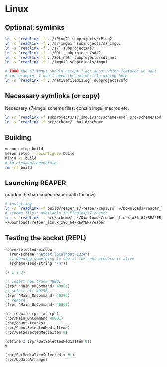 #+PROPERTY: header-args:sh :session *reaper-repl*

* Linux
** Optional: symlinks
   #+BEGIN_SRC sh
ln -s `readlink -f ../iPlug2` subprojects/iPlug2
ln -s `readlink -f ../s7-imgui` subprojects/s7_imgui
ln -s `readlink -f ../s7` subprojects/s7
ln -s `readlink -f ../SDL` subprojects/sdl2
ln -s `readlink -f ../SDL_net` subprojects/sdl_net
ln -s `readlink -f ../imgui` subprojects/imgui

# TODO the s7-imgui should accept flags about which features we want
# for example, I don't need the native-file-dialog here
ln -s `readlink -f ../nativefiledialog` subprojects/nfd
   #+END_SRC

** Necessary symlinks (or copy)
   Necessary s7-imgui scheme files: contain imgui macros etc.
   #+BEGIN_SRC sh
ln -s `readlink -f subprojects/s7_imgui/src/scheme/aod` src/scheme/aod
ln -s `readlink -f src/scheme/` build/scheme
   #+END_SRC

** Building
   #+BEGIN_SRC sh
meson setup build
meson setup --reconfigure build
ninja -C build
# to cleanup/regenerate
rm -rf build
   #+END_SRC

** Launching REAPER
   (pardon the hardcoded reaper path for now)
   #+BEGIN_SRC sh
# installing
ln -s `readlink -f build/reaper_s7-reaper-repl.so` ~/Downloads/reaper_linux_x86_64/REAPER/Plugins
# scheme files: available in Plugins/s7_reaper
ln -s `readlink -f src/scheme/` ~/Downloads/reaper_linux_x86_64/REAPER/Plugins/s7_reaper
~/Downloads/reaper_linux_x86_64/REAPER/reaper
   #+END_SRC

** Testing the socket (REPL)
   #+NAME: >repl
   #+BEGIN_SRC emacs-lisp
(save-selected-window
  (run-scheme "netcat localhost 1234")
  ;; sending something to see if the repl process is alive
  (scheme-send-string "\n"))
   #+END_SRC

   #+CALL: >repl()

   #+RESULTS:

   #+BEGIN_SRC scheme
(+ 1 2 3)

;; insert new track 40001
((rpr 'Main_OnCommand) 40001)
;; select all 40296
((rpr 'Main_OnCommand) 40296)
;; remove
((rpr 'Main_OnCommand) 40005)

(ns-require rpr :as rpr)
(rpr/Main_OnCommand 40001)
(rpr/count-tracks)
(rpr/CountSelectedMediaItems)
(rpr/GetSelectedMediaItem 0)

(define x (rpr/GetSelectedMediaItem 0))
x

(rpr/SetMediaItemSelected x #t)
(rpr/UpdateArrange)
   #+END_SRC


* COMMENT Local variables
  # Local Variables:
  # eval: (aod.org-babel/generate-call-buttons)
  # eval: (setq-local org-confirm-babel-evaluate nil)
  # End:  
